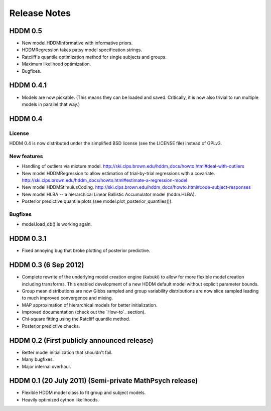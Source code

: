 .. _CHANGES:

=============
Release Notes
=============

HDDM 0.5
========

* New model HDDMInformative with informative priors.
* HDDMRegression takes patsy model specification strings.
* Ratcliff's quantile optimization method for single subjects and groups.
* Maximum likelihood optimization.
* Bugfixes.

HDDM 0.4.1
==========

* Models are now pickable.
  (This means they can be loaded and saved.
  Critically, it is now also trivial to run multiple
  models in parallel that way.)

HDDM 0.4
========

License
-------

HDDM 0.4 is now distributed under the simplified BSD license (see the
LICENSE file) instead of GPLv3.

New features
------------

* Handling of outliers via mixture model.
  http://ski.clps.brown.edu/hddm_docs/howto.html#deal-with-outliers
* New model HDDMRegression to allow estimation of trial-by-trial
  regressions with a covariate.
  http://ski.clps.brown.edu/hddm_docs/howto.html#estimate-a-regression-model
* New model HDDMStimulusCoding.
  http://ski.clps.brown.edu/hddm_docs/howto.html#code-subject-responses
* New model HLBA -- a hierarchical Linear Ballistic Accumulator model (hddm.HLBA).
* Posterior predictive quantile plots (see model.plot_posterior_quantiles()).

Bugfixes
--------

* model.load_db() is working again.


HDDM 0.3.1
==========

* Fixed annoying bug that broke plotting of posterior predictive.

HDDM 0.3 (6 Sep 2012)
======================

* Complete rewrite of the underlying model creation engine (kabuki) to
  allow for more flexible model creation including transforms. This
  enabled development of a new HDDM default model without explicit
  parameter bounds.
* Group mean distributions are now Gibbs sampled and group variability
  distributions are now slice sampled leading to much improved
  convergence and mixing.
* MAP approximation of hierarchical models for better initialization.
* Improved documentation (check out the `How-to`_ section).
* Chi-square fitting using the Ratcliff quantile method.
* Posterior predictive checks.

HDDM 0.2 (First publicly announced release)
===========================================

* Better model initialization that shouldn't fail.
* Many bugfixes.
* Major internal overhaul.

HDDM 0.1 (20 July 2011) (Semi-private MathPsych release)
========================================================

* Flexible HDDM model class to fit group and subject models.
* Heavily optimized cython likelihoods.

.. How-to: http://ski.clps.brown.edu/hddm_docs/howto.html
